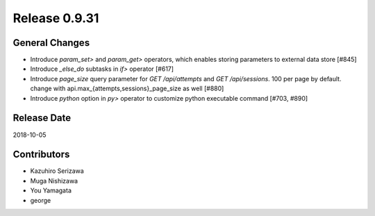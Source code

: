 Release 0.9.31
==============

General Changes
---------------

* Introduce `param_set>` and `param_get>` operators, which enables storing parameters to external data store [#845]

* Introduce `_else_do` subtasks in `if>` operator [#617]

* Introduce `page_size` query parameter for `GET /api/attempts` and `GET /api/sessions`. 100 per page by default. change with api.max_{attempts,sessions}_page_size as well [#880]

* Introduce `python` option in `py>` operator to customize python executable command [#703, #890]


Release Date
------------
2018-10-05

Contributors
------------
* Kazuhiro Serizawa
* Muga Nishizawa
* You Yamagata
* george
